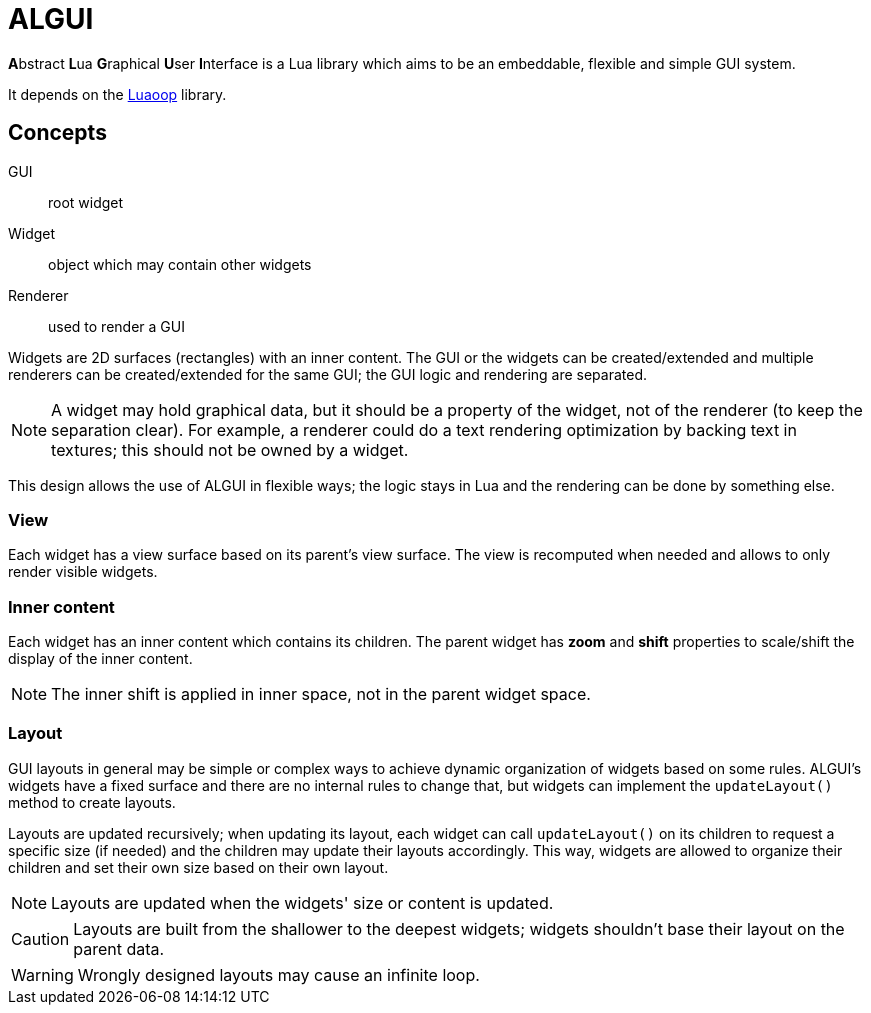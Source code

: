 
= ALGUI

**A**bstract **L**ua **G**raphical **U**ser **I**nterface is a Lua library which aims to be an embeddable, flexible and simple GUI system.

It depends on the https://github.com/ImagicTheCat/Luaoop[Luaoop] library.

== Concepts

GUI:: root widget
Widget:: object which may contain other widgets
Renderer:: used to render a GUI

Widgets are 2D surfaces (rectangles) with an inner content.
The GUI or the widgets can be created/extended and multiple renderers can be created/extended for the same GUI; the GUI logic and rendering are separated.

NOTE: A widget may hold graphical data, but it should be a property of the widget, not of the renderer (to keep the separation clear). For example, a renderer could do a text rendering optimization by backing text in textures; this should not be owned by a widget.

This design allows the use of ALGUI in flexible ways; the logic stays in Lua and the rendering can be done by something else.

=== View

Each widget has a view surface based on its parent's view surface. The view is recomputed when needed and allows to only render visible widgets.

=== Inner content

Each widget has an inner content which contains its children. The parent widget has *zoom* and *shift* properties to scale/shift the display of the inner content.

NOTE: The inner shift is applied in inner space, not in the parent widget space.

=== Layout

GUI layouts in general may be simple or complex ways to achieve dynamic organization of widgets based on some rules. ALGUI's widgets have a fixed surface and there are no internal rules to change that, but widgets can implement the `updateLayout()` method to create layouts.

Layouts are updated recursively; when updating its layout, each widget can call `updateLayout()` on its children to request a specific size (if needed) and the children may update their layouts accordingly. This way, widgets are allowed to organize their children and set their own size based on their own layout.

NOTE: Layouts are updated when the widgets' size or content is updated.

CAUTION: Layouts are built from the shallower to the deepest widgets; widgets shouldn't base their layout on the parent data.

WARNING: Wrongly designed layouts may cause an infinite loop.
